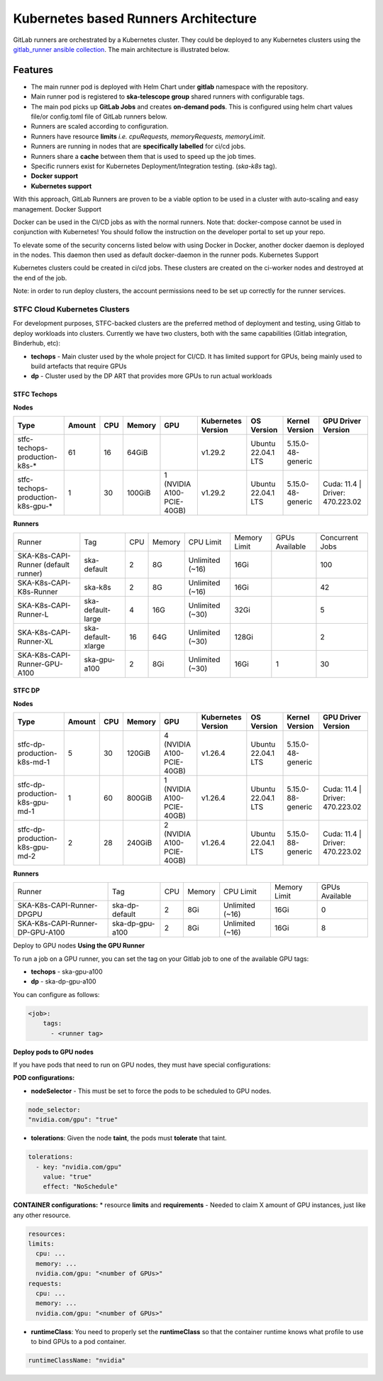======================================
Kubernetes based Runners Architecture
======================================

GitLab runners are orchestrated by a Kubernetes cluster. They could be deployed to any Kubernetes clusters using the `gitlab_runner ansible collection <https://gitlab.com/ska-telescope/sdi/ska-ser-ansible-collections/-/tree/main/ansible_collections/ska_collections/gitlab_runner?ref_type=heads>`_.
The main architecture is illustrated below.

.. figure:: images/runners-on-kubernetes.png
   :scale: 80%
   :alt: Table with marvin feedback type (error/warning), description and mitigation strategy
   :align: center
   :figclass: figborder

Features
________

- The main runner pod is deployed with Helm Chart under **gitlab** namespace with the repository.
- Main runner pod is registered to **ska-telescope group** shared runners with configurable tags.
- The main pod picks up **GitLab Jobs** and creates **on-demand pods**. This is configured using helm chart values file/or config.toml file of GitLab runners below.
- Runners are scaled according to configuration.
- Runners have resource **limits** *i.e. cpuRequests, memoryRequests, memoryLimit*.
- Runners are running in nodes that are **specifically labelled** for ci/cd jobs.
- Runners share a **cache** between them that is used to speed up the job times.
- Specific runners exist for Kubernetes Deployment/Integration testing. (*ska-k8s* tag).
- **Docker support**
- **Kubernetes support**

With this approach, GitLab Runners are proven to be a viable option to be used in a cluster with auto-scaling and easy management.
Docker Support

Docker can be used in the CI/CD jobs as with the normal runners. Note that: docker-compose cannot be used in conjunction with Kubernetes! You should follow the instruction on the developer portal to set up your repo.

To elevate some of the security concerns listed below with using Docker in Docker, another docker daemon is deployed in the nodes. This daemon then used as default docker-daemon in the runner pods.
Kubernetes Support

Kubernetes clusters could be created in ci/cd jobs. These clusters are created on the ci-worker nodes and destroyed at the end of the job.

Note: in order to run deploy clusters, the account permissions need to be set up correctly for the runner services.

.. _stfc_kubernetes_runners:

STFC Cloud Kubernetes Clusters
------------------------------

For development purposes, STFC-backed clusters are the preferred method of deployment and testing, using Gitlab to deploy workloads into clusters.
Currently we have two clusters, both with the same capabilities (Gitlab integration, Binderhub, etc):

* **techops** - Main cluster used by the whole project for CI/CD. It has limited support for GPUs, being mainly used to build artefacts that require GPUs
* **dp** - Cluster used by the DP ART that provides more GPUs to run actual workloads

STFC Techops
============

**Nodes**

======================================== ======== ====== ========== =========================== ===================== ========================= ======================== ===============================
Type                                     Amount   CPU    Memory     GPU                         Kubernetes Version    OS Version                Kernel Version           GPU Driver Version
======================================== ======== ====== ========== =========================== ===================== ========================= ======================== ===============================
stfc-techops-production-k8s-*             61       16     64GiB                                  v1.29.2               Ubuntu 22.04.1 LTS        5.15.0-48-generic
stfc-techops-production-k8s-gpu-*         1        30     100GiB     1 (NVIDIA A100-PCIE-40GB)   v1.29.2               Ubuntu 22.04.1 LTS        5.15.0-48-generic        Cuda: 11.4 | Driver: 470.223.02
======================================== ======== ====== ========== =========================== ===================== ========================= ======================== ===============================

**Runners**

===================================== ====================== ===== ======== ================= =============== ================ ===============
Runner                                Tag                    CPU   Memory   CPU Limit         Memory Limit    GPUs Available   Concurrent Jobs
SKA-K8s-CAPI-Runner (default runner)  ska-default            2     8G       Unlimited (~16)   16Gi                             100
SKA-K8s-CAPI-K8s-Runner               ska-k8s                2     8G       Unlimited (~16)   16Gi                             42
SKA-K8s-CAPI-Runner-L                 ska-default-large      4     16G      Unlimited (~30)   32Gi                             5
SKA-K8s-CAPI-Runner-XL                ska-default-xlarge     16    64G      Unlimited (~30)   128Gi                            2
SKA-K8s-CAPI-Runner-GPU-A100          ska-gpu-a100           2     8Gi      Unlimited (~30)   16Gi            1                30
===================================== ====================== ===== ======== ================= =============== ================ ===============

STFC DP
============================

**Nodes**

======================================== ======== ====== ========== =========================== ===================== ========================= ======================== ===============================
Type                                     Amount   CPU    Memory     GPU                         Kubernetes Version    OS Version                Kernel Version           GPU Driver Version
======================================== ======== ====== ========== =========================== ===================== ========================= ======================== ===============================
stfc-dp-production-k8s-md-1              5        30     120GiB     4 (NVIDIA A100-PCIE-40GB)   v1.26.4               Ubuntu 22.04.1 LTS        5.15.0-48-generic
stfc-dp-production-k8s-gpu-md-1          1        60     800GiB     1 (NVIDIA A100-PCIE-40GB)   v1.26.4               Ubuntu 22.04.1 LTS        5.15.0-88-generic        Cuda: 11.4 | Driver: 470.223.02
stfc-dp-production-k8s-gpu-md-2          2        28     240GiB     2 (NVIDIA A100-PCIE-40GB)   v1.26.4               Ubuntu 22.04.1 LTS        5.15.0-88-generic        Cuda: 11.4 | Driver: 470.223.02
======================================== ======== ====== ========== =========================== ===================== ========================= ======================== ===============================

**Runners**

===================================== ============================ ===== ======== ================= ============== ==============
Runner                                Tag                          CPU   Memory    CPU Limit        Memory Limit   GPUs Available
SKA-K8s-CAPI-Runner-DPGPU             ska-dp-default               2     8Gi       Unlimited (~16)  16Gi           0
SKA-K8s-CAPI-Runner-DP-GPU-A100       ska-dp-gpu-a100              2     8Gi       Unlimited (~16)  16Gi           8
===================================== ============================ ===== ======== ================= ============== ==============

Deploy to GPU nodes
**Using the GPU Runner**

To run a job on a GPU runner, you can set the tag on your Gitlab job to one of the available GPU tags:

* **techops** - ska-gpu-a100
* **dp** - ska-dp-gpu-a100

You can configure as follows:

.. code-block:: bash

    <job>:
        tags:
          - <runner tag>

**Deploy pods to GPU nodes**

If you have pods that need to run on GPU nodes, they must have special configurations:

**POD configurations:**

* **nodeSelector** - This must be set to force the pods to be scheduled to GPU nodes.

.. code-block:: bash

    node_selector:
    "nvidia.com/gpu": "true"

* **tolerations**: Given the node **taint**, the pods must **tolerate** that taint.

.. code-block:: bash

    tolerations:
      - key: "nvidia.com/gpu"
        value: "true"
        effect: "NoSchedule"

**CONTAINER configurations:**
* resource **limits** and **requirements** - Needed to claim X amount of GPU instances, just like any other resource.

.. code-block:: bash

    resources:
    limits:
      cpu: ...
      memory: ...
      nvidia.com/gpu: "<number of GPUs>"
    requests:
      cpu: ...
      memory: ...
      nvidia.com/gpu: "<number of GPUs>"

* **runtimeClass**: You need to properly set the **runtimeClass** so that the container runtime knows what profile to use to bind GPUs to a pod container.

.. code-block:: bash

    runtimeClassName: "nvidia"
